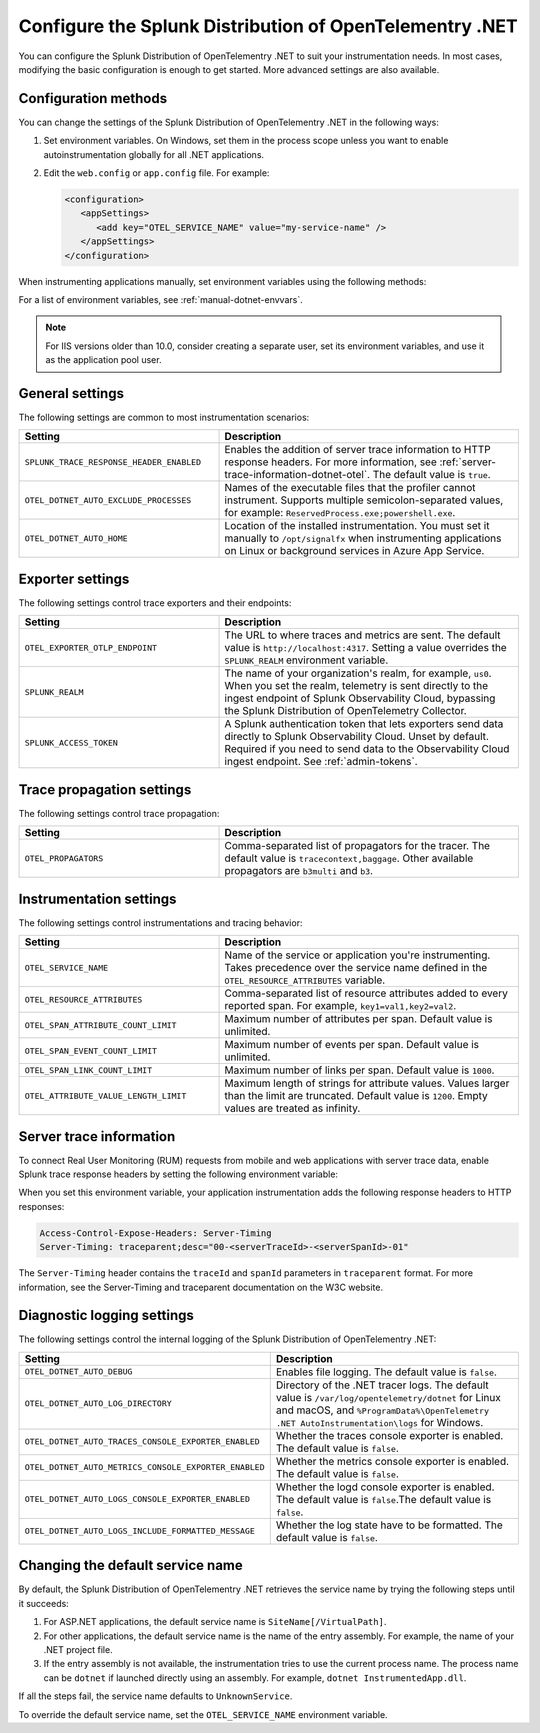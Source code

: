 .. _advanced-dotnet-otel-configuration:

********************************************************************
Configure the Splunk Distribution of OpenTelementry .NET
********************************************************************

.. meta:: 
   :description: Configure the Splunk Distribution of OpenTelementry .NET to suit your instrumentation needs, such as correlating traces with logs and enabling custom sampling.

You can configure the Splunk Distribution of OpenTelementry .NET to suit your instrumentation needs. In most cases, modifying the basic configuration is enough to get started. More advanced settings are also available. 

.. _configuration-methods-dotnet-otel:

Configuration methods
===========================================================

You can change the settings of the Splunk Distribution of OpenTelementry .NET in the following ways:

#. Set environment variables. On Windows, set them in the process scope unless you want to enable autoinstrumentation globally for all .NET applications.

#. Edit the ``web.config`` or ``app.config`` file. For example:

   .. code-block:: xml

      <configuration>
         <appSettings>
            <add key="OTEL_SERVICE_NAME" value="my-service-name" />
         </appSettings>
      </configuration>

When instrumenting applications manually, set environment variables using the following methods:

.. tabs:: 

   .. tab:: ASP.NET

      Add the ``<environmentVariables>`` element in ``applicationHost.config`` for your application pools.

   .. tab:: ASP.NET Core

      Use the ``<environmentVariable>`` elements inside the ``<aspNetCore>`` block of your ``Web.config`` file.

   .. tab:: IIS service

      Set the environment variables for ``W3SVC`` and ``WAS``.

For a list of environment variables, see :ref:`manual-dotnet-envvars`.

.. note:: For IIS versions older than 10.0, consider creating a separate user, set its environment variables, and use it as the application pool user.

.. _main-dotnet-otel-agent-settings:

General settings
=========================================================================

The following settings are common to most instrumentation scenarios:

.. list-table:: 
   :header-rows: 1
   :width: 100%
   :widths: 40 60

   * - Setting
     - Description
   * - ``SPLUNK_TRACE_RESPONSE_HEADER_ENABLED``
     - Enables the addition of server trace information to HTTP response headers. For more information, see :ref:`server-trace-information-dotnet-otel`. The default value is ``true``.
   * - ``OTEL_DOTNET_AUTO_EXCLUDE_PROCESSES``
     - Names of the executable files that the profiler cannot instrument. Supports multiple semicolon-separated values, for example: ``ReservedProcess.exe;powershell.exe``.
   * - ``OTEL_DOTNET_AUTO_HOME``
     - Location of the installed instrumentation. You must set it manually to ``/opt/signalfx`` when instrumenting applications on Linux or background services in Azure App Service.

.. _dotnet-otel-exporter-settings:

Exporter settings
================================================

The following settings control trace exporters and their endpoints:

.. list-table:: 
   :header-rows: 1
   :width: 100%
   :widths: 40 60

   * - Setting
     - Description
   * - ``OTEL_EXPORTER_OTLP_ENDPOINT``
     - The URL to where traces and metrics are sent. The default value is ``http://localhost:4317``. Setting a value overrides the ``SPLUNK_REALM`` environment variable.
   * - ``SPLUNK_REALM``
     - The name of your organization's realm, for example, ``us0``. When you set the realm, telemetry is sent directly to the ingest endpoint of Splunk Observability Cloud, bypassing the Splunk Distribution of OpenTelemetry Collector.
   * - ``SPLUNK_ACCESS_TOKEN``
     - A Splunk authentication token that lets exporters send data directly to Splunk Observability Cloud. Unset by default. Required if you need to send data to the Observability Cloud ingest endpoint. See :ref:`admin-tokens`.

.. _dotnet-otel-trace-propagation-settings:

Trace propagation settings
================================================

The following settings control trace propagation:

.. list-table:: 
   :header-rows: 1
   :width: 100%
   :widths: 40 60

   * - Setting
     - Description
   * - ``OTEL_PROPAGATORS``
     - Comma-separated list of propagators for the tracer. The default value is ``tracecontext,baggage``. Other available propagators are ``b3multi`` and ``b3``.

.. _dotnet-otel-instrumentation-settings:

Instrumentation settings
================================================

The following settings control instrumentations and tracing behavior:

.. list-table:: 
   :header-rows: 1
   :width: 100%
   :widths: 40 60

   * - Setting
     - Description
   * - ``OTEL_SERVICE_NAME``
     - Name of the service or application you're instrumenting. Takes precedence over the service name defined in the ``OTEL_RESOURCE_ATTRIBUTES`` variable.
   * - ``OTEL_RESOURCE_ATTRIBUTES``
     - Comma-separated list of resource attributes added to every reported span. For example, ``key1=val1,key2=val2``. 
   * - ``OTEL_SPAN_ATTRIBUTE_COUNT_LIMIT``
     - Maximum number of attributes per span. Default value is unlimited.
   * - ``OTEL_SPAN_EVENT_COUNT_LIMIT``
     - Maximum number of events per span. Default value is unlimited.
   * - ``OTEL_SPAN_LINK_COUNT_LIMIT``
     - Maximum number of links per span. Default value is ``1000``.
   * - ``OTEL_ATTRIBUTE_VALUE_LENGTH_LIMIT``
     - Maximum length of strings for attribute values. Values larger than the limit are truncated. Default value is ``1200``. Empty values are treated as infinity.

.. _server-trace-information-dotnet-otel:

Server trace information
==============================================

To connect Real User Monitoring (RUM) requests from mobile and web applications with server trace data, enable Splunk trace response headers by setting the following environment variable:

.. tabs::

   .. code-tab:: shell Windows PowerShell

      $env:SPLUNK_TRACE_RESPONSE_HEADER_ENABLED=true

   .. code-tab:: shell Linux
   
      export SPLUNK_TRACE_RESPONSE_HEADER_ENABLED=true

When you set this environment variable, your application instrumentation adds the following response headers to HTTP responses:

.. code-block::

   Access-Control-Expose-Headers: Server-Timing 
   Server-Timing: traceparent;desc="00-<serverTraceId>-<serverSpanId>-01"

The ``Server-Timing`` header contains the ``traceId`` and ``spanId`` parameters in ``traceparent`` format. For more information, see the Server-Timing and traceparent documentation on the W3C website.

.. _dotnet-otel-debug-logging-settings:

Diagnostic logging settings
================================================

The following settings control the internal logging of the Splunk Distribution of OpenTelementry .NET:

.. list-table:: 
   :header-rows: 1
   :width: 100%
   :widths: 40 60

   * - Setting
     - Description
   * - ``OTEL_DOTNET_AUTO_DEBUG``
     - Enables file logging. The default value is ``false``.
   * - ``OTEL_DOTNET_AUTO_LOG_DIRECTORY``
     - Directory of the .NET tracer logs. The default value is ``/var/log/opentelemetry/dotnet`` for Linux and macOS, and ``%ProgramData%\OpenTelemetry .NET AutoInstrumentation\logs`` for Windows.
   * - ``OTEL_DOTNET_AUTO_TRACES_CONSOLE_EXPORTER_ENABLED``
     - Whether the traces console exporter is enabled. The default value is ``false``.
   * - ``OTEL_DOTNET_AUTO_METRICS_CONSOLE_EXPORTER_ENABLED``
     - Whether the metrics console exporter is enabled. The default value is ``false``.
   * - ``OTEL_DOTNET_AUTO_LOGS_CONSOLE_EXPORTER_ENABLED``
     - Whether the logd console exporter is enabled. The default value is ``false``.The default value is ``false``.
   * - ``OTEL_DOTNET_AUTO_LOGS_INCLUDE_FORMATTED_MESSAGE``
     - Whether the log state have to be formatted. The default value is ``false``.

.. _dotnet-otel-default-service-name:

Changing the default service name
=============================================

By default, the Splunk Distribution of OpenTelementry .NET retrieves the service name by trying the following steps until it succeeds:

#. For ASP.NET applications, the default service name is ``SiteName[/VirtualPath]``.

#. For other applications, the default service name is the name of the entry assembly. For example, the name of your .NET project file.

#. If the entry assembly is not available, the instrumentation tries to use the current process name. The process name can be ``dotnet`` if launched directly using an assembly. For example, ``dotnet InstrumentedApp.dll``.

If all the steps fail, the service name defaults to ``UnknownService``. 

To override the default service name, set the ``OTEL_SERVICE_NAME`` environment variable.

